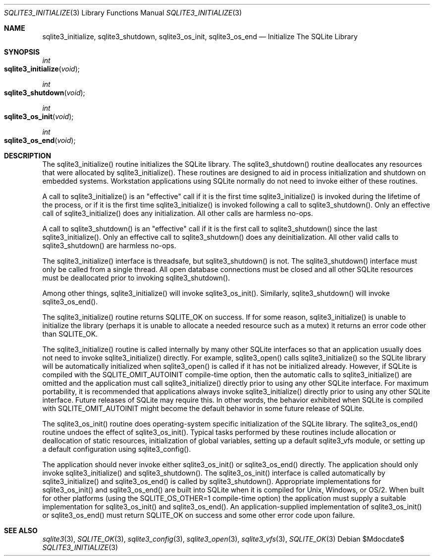 .Dd $Mdocdate$
.Dt SQLITE3_INITIALIZE 3
.Os
.Sh NAME
.Nm sqlite3_initialize ,
.Nm sqlite3_shutdown ,
.Nm sqlite3_os_init ,
.Nm sqlite3_os_end
.Nd Initialize The SQLite Library
.Sh SYNOPSIS
.Ft int 
.Fo sqlite3_initialize
.Fa "void"
.Fc
.Ft int 
.Fo sqlite3_shutdown
.Fa "void"
.Fc
.Ft int 
.Fo sqlite3_os_init
.Fa "void"
.Fc
.Ft int 
.Fo sqlite3_os_end
.Fa "void"
.Fc
.Sh DESCRIPTION
The sqlite3_initialize() routine initializes the SQLite library.
The sqlite3_shutdown() routine deallocates any resources that were
allocated by sqlite3_initialize().
These routines are designed to aid in process initialization and shutdown
on embedded systems.
Workstation applications using SQLite normally do not need to invoke
either of these routines.
.Pp
A call to sqlite3_initialize() is an "effective" call if it is the
first time sqlite3_initialize() is invoked during the lifetime of the
process, or if it is the first time sqlite3_initialize() is invoked
following a call to sqlite3_shutdown().
Only an effective call of sqlite3_initialize() does any initialization.
All other calls are harmless no-ops.
.Pp
A call to sqlite3_shutdown() is an "effective" call if it is the first
call to sqlite3_shutdown() since the last sqlite3_initialize().
Only an effective call to sqlite3_shutdown() does any deinitialization.
All other valid calls to sqlite3_shutdown() are harmless no-ops.
.Pp
The sqlite3_initialize() interface is threadsafe, but sqlite3_shutdown()
is not.
The sqlite3_shutdown() interface must only be called from a single
thread.
All open database connections must be closed and
all other SQLite resources must be deallocated prior to invoking sqlite3_shutdown().
.Pp
Among other things,  sqlite3_initialize() will invoke sqlite3_os_init().
Similarly,  sqlite3_shutdown() will invoke sqlite3_os_end().
.Pp
The sqlite3_initialize() routine returns SQLITE_OK on success.
If for some reason, sqlite3_initialize() is unable to initialize the
library (perhaps it is unable to allocate a needed resource such as
a mutex) it returns an error code other than SQLITE_OK.
.Pp
The sqlite3_initialize() routine is called internally by many other
SQLite interfaces so that an application usually does not need to invoke
sqlite3_initialize() directly.
For example, sqlite3_open() calls sqlite3_initialize()
so the SQLite library will be automatically initialized when sqlite3_open()
is called if it has not be initialized already.
However, if SQLite is compiled with the SQLITE_OMIT_AUTOINIT
compile-time option, then the automatic calls to sqlite3_initialize()
are omitted and the application must call sqlite3_initialize() directly
prior to using any other SQLite interface.
For maximum portability, it is recommended that applications always
invoke sqlite3_initialize() directly prior to using any other SQLite
interface.
Future releases of SQLite may require this.
In other words, the behavior exhibited when SQLite is compiled with
SQLITE_OMIT_AUTOINIT might become the default behavior
in some future release of SQLite.
.Pp
The sqlite3_os_init() routine does operating-system specific initialization
of the SQLite library.
The sqlite3_os_end() routine undoes the effect of sqlite3_os_init().
Typical tasks performed by these routines include allocation or deallocation
of static resources, initialization of global variables, setting up
a default sqlite3_vfs module, or setting up a default configuration
using sqlite3_config().
.Pp
The application should never invoke either sqlite3_os_init() or sqlite3_os_end()
directly.
The application should only invoke sqlite3_initialize() and sqlite3_shutdown().
The sqlite3_os_init() interface is called automatically by sqlite3_initialize()
and sqlite3_os_end() is called by sqlite3_shutdown().
Appropriate implementations for sqlite3_os_init() and sqlite3_os_end()
are built into SQLite when it is compiled for Unix, Windows, or OS/2.
When  built for other platforms (using the
SQLITE_OS_OTHER=1 compile-time option) the application
must supply a suitable implementation for sqlite3_os_init() and sqlite3_os_end().
An application-supplied implementation of sqlite3_os_init() or sqlite3_os_end()
must return SQLITE_OK on success and some other error code
upon failure.
.Sh SEE ALSO
.Xr sqlite3 3 ,
.Xr SQLITE_OK 3 ,
.Xr sqlite3_config 3 ,
.Xr sqlite3_open 3 ,
.Xr sqlite3_vfs 3 ,
.Xr SQLITE_OK 3
